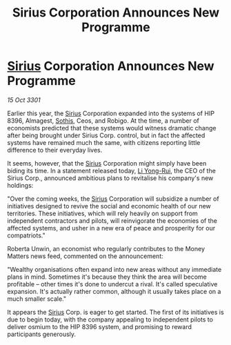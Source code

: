 :PROPERTIES:
:ID:       d648dcf6-6900-41c0-a548-6077f901712b
:END:
#+title: Sirius Corporation Announces New Programme
#+filetags: :3301:galnet:

* [[id:83f24d98-a30b-4917-8352-a2d0b4f8ee65][Sirius]] Corporation Announces New Programme

/15 Oct 3301/

Earlier this year, the [[id:83f24d98-a30b-4917-8352-a2d0b4f8ee65][Sirius]] Corporation expanded into the systems of HIP 8396, Almagest, [[id:aa43803c-e60c-45bf-ab48-49a139931c68][Sothis]], Ceos, and Robigo. At the time, a number of economists predicted that these systems would witness dramatic change after being brought under Sirius Corp. control, but in fact the affected systems have remained much the same, with citizens reporting little difference to their everyday lives. 

It seems, however, that the [[id:83f24d98-a30b-4917-8352-a2d0b4f8ee65][Sirius]] Corporation might simply have been biding its time. In a statement released today, [[id:f0655b3a-aca9-488f-bdb3-c481a42db384][Li Yong-Rui]], the CEO of the Sirius Corp., announced ambitious plans to revitalise his company's new holdings: 

"Over the coming weeks, the [[id:83f24d98-a30b-4917-8352-a2d0b4f8ee65][Sirius]] Corporation will subsidize a number of initiatives designed to revive the social and economic health of our new territories. These initiatives, which will rely heavily on support from independent contractors and pilots, will reinvigorate the economies of the affected systems, and usher in a new era of peace and prosperity for our compatriots." 

Roberta Unwin, an economist who regularly contributes to the Money Matters news feed, commented on the announcement: 

"Wealthy organisations often expand into new areas without any immediate plans in mind. Sometimes it's because they think the area will become profitable – other times it's done to undercut a rival. It's called speculative expansion. It's actually rather common, although it usually takes place on a much smaller scale." 

It appears the [[id:83f24d98-a30b-4917-8352-a2d0b4f8ee65][Sirius]] Corp. is eager to get started. The first of its initiatives is due to begin today, with the company appealing to independent pilots to deliver osmium to the HIP 8396 system, and promising to reward participants generously.
